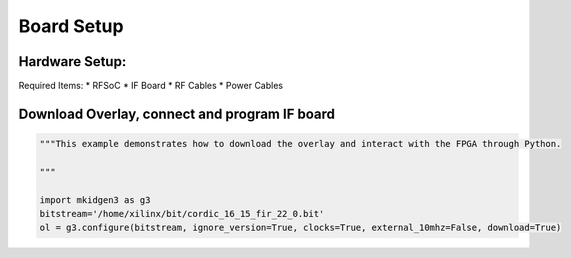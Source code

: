 Board Setup
=============

Hardware Setup:
*******************
Required Items:
* RFSoC
* IF Board
* RF Cables
* Power Cables


Download Overlay, connect and program IF board
**************************************************
.. code-block:: python

    """This example demonstrates how to download the overlay and interact with the FPGA through Python.

    """

    import mkidgen3 as g3
    bitstream='/home/xilinx/bit/cordic_16_15_fir_22_0.bit'
    ol = g3.configure(bitstream, ignore_version=True, clocks=True, external_10mhz=False, download=True)
